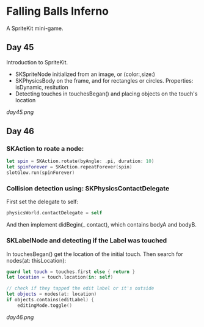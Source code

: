 * Falling Balls Inferno

A SpriteKit mini-game.

** Day 45

Introduction to SpriteKit.

 - SKSpriteNode initialized from an image, or (color:,size:)
 - SKPhysicsBody on the frame, and for rectangles or circles. Properties: isDynamic, resitution
 - Detecting touches in touchesBegan() and placing objects on the touch's location

[[day45.png]]
** Day 46

*** SKAction to roate a node:
#+BEGIN_SRC Swift
        let spin = SKAction.rotate(byAngle: .pi, duration: 10)
        let spinForever = SKAction.repeatForever(spin)
        slotGlow.run(spinForever)
#+END_SRC
*** Collision detection using: SKPhysicsContactDelegate
First set the delegate to self:
#+BEGIN_SRC Swift
physicsWorld.contactDelegate = self
#+END_SRC
And then implement didBegin(_ contact), which contains bodyA and bodyB.
*** SKLabelNode and detecting if the Label was touched
In touchesBegan() get the location of the initial touch. Then search for nodes(at: thisLocation):
#+BEGIN_SRC Swift
        guard let touch = touches.first else { return }
        let location = touch.location(in: self)
        
        // check if they tapped the edit label or it's outside
        let objects = nodes(at: location)
        if objects.contains(editLabel) {
            editingMode.toggle()
#+END_SRC

[[day46.png]]
